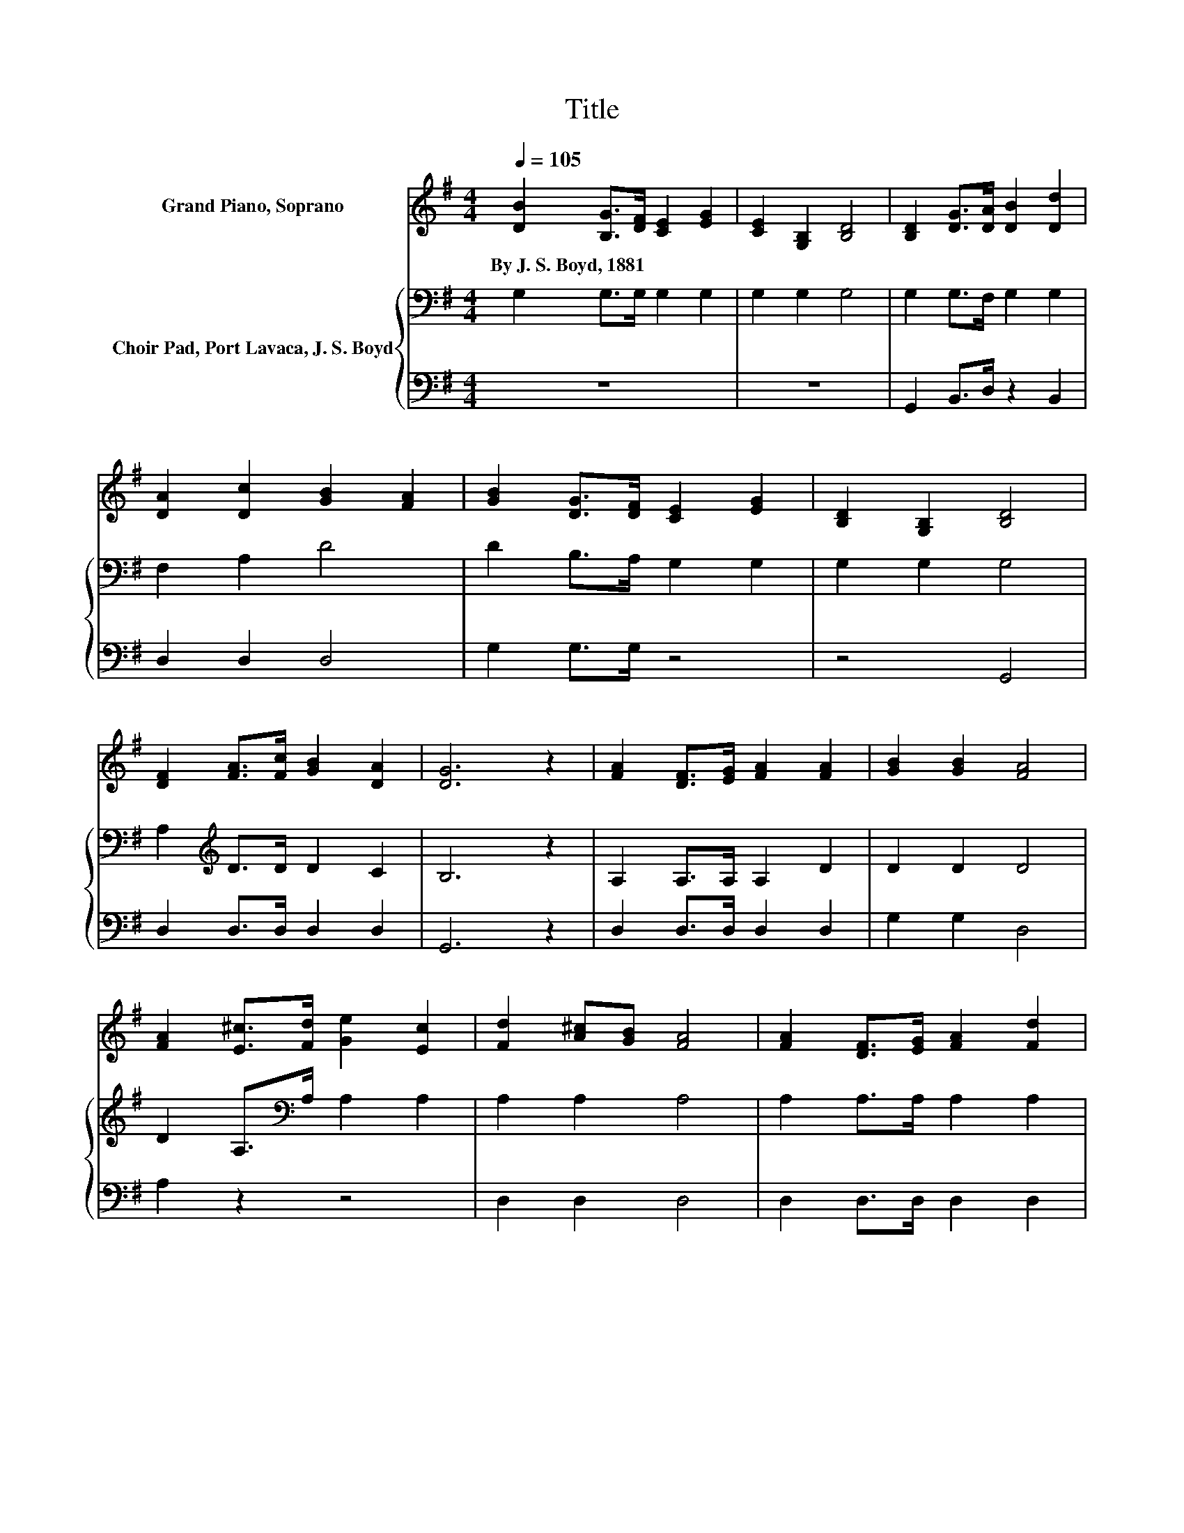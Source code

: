 X:1
T:Title
%%score ( 1 2 ) { 3 | 4 }
L:1/8
Q:1/4=105
M:4/4
K:G
V:1 treble nm="Grand Piano, Soprano"
V:2 treble 
V:3 bass nm="Choir Pad, Port Lavaca, J. S. Boyd"
V:4 bass 
V:1
 [DB]2 [B,G]>[DF] [CE]2 [EG]2 | [CE]2 [G,B,]2 [B,D]4 | [B,D]2 [DG]>[DA] [DB]2 [Dd]2 | %3
w: By~J.~S.~Boyd,~1881 * * * *|||
 [DA]2 [Dc]2 [GB]2 [FA]2 | [GB]2 [DG]>[DF] [CE]2 [EG]2 | [B,D]2 [G,B,]2 [B,D]4 | %6
w: |||
 [DF]2 [FA]>[Fc] [GB]2 [DA]2 | [DG]6 z2 | [FA]2 [DF]>[EG] [FA]2 [FA]2 | [GB]2 [GB]2 [FA]4 | %10
w: ||||
 [FA]2 [E^c]>[Fd] [Ge]2 [Ec]2 | [Fd]2 [A^c][GB] [FA]4 | [FA]2 [DF]>[EG] [FA]2 [Fd]2 | %13
w: |||
 [DB]2 Bc [Dd]4 | [E^c]2 [Ec]>[Ec] [DB]2 [Ec]2 | [Fd]4 [Dc]4 | [DB]2 [B,G]>[DF] [CE]2 [EG]2 | %17
w: ||||
 [CE]2 [G,B,]2 [B,D]4 | [B,D]2 [DG]>[DA] [DB]2 [Dd]2 | [DA]2 [Dc]2 [GB]2 [FA]2 | %20
w: |||
 [GB]2 [DG]>[DF] [CE]2 [EG]2 | [B,D]2 [G,B,]2 [B,D]4 | [DF]2 [FA]>[Fc] [GB]2 [DA]2 | [DG]8 |] %24
w: ||||
V:2
 x8 | x8 | x8 | x8 | x8 | x8 | x8 | x8 | x8 | x8 | x8 | x8 | x8 | z2 D2 z4 | x8 | x8 | x8 | x8 | %18
 x8 | x8 | x8 | x8 | x8 | x8 |] %24
V:3
 G,2 G,>G, G,2 G,2 | G,2 G,2 G,4 | G,2 G,>F, G,2 G,2 | F,2 A,2 D4 | D2 B,>A, G,2 G,2 | %5
 G,2 G,2 G,4 | A,2[K:treble] D>D D2 C2 | B,6 z2 | A,2 A,>A, A,2 D2 | D2 D2 D4 | %10
 D2 A,>[K:bass]A, A,2 A,2 | A,2 A,2 A,4 | A,2 A,>A, A,2 A,2 | G,2 G,A, B,4 | A,2 A,>A, A,2 A,2 | %15
 A,8 | G,2 G,>G, G,2 G,2 | G,2 G,2 G,4 | G,2 G,>F, G,2 G,2 | F,2 A,2 D4 | D2 B,>A, G,2 G,2 | %21
 G,2 G,2 G,4 | A,2[K:treble] D>D D2 C2 | B,8 |] %24
V:4
 z8 | z8 | G,,2 B,,>D, z2 B,,2 | D,2 D,2 D,4 | G,2 G,>G, z4 | z4 G,,4 | D,2 D,>D, D,2 D,2 | %7
 G,,6 z2 | D,2 D,>D, D,2 D,2 | G,2 G,2 D,4 | A,2 z2 z4 | D,2 D,2 D,4 | D,2 D,>D, D,2 D,2 | z4 G,4 | %14
 z8 | D,8 | z8 | z8 | G,,2 B,,>D, z2 B,,2 | D,2 D,2 D,4 | G,2 G,>G, z4 | z4 G,,4 | %22
 D,2 D,>D, D,2 D,2 | G,,8 |] %24

